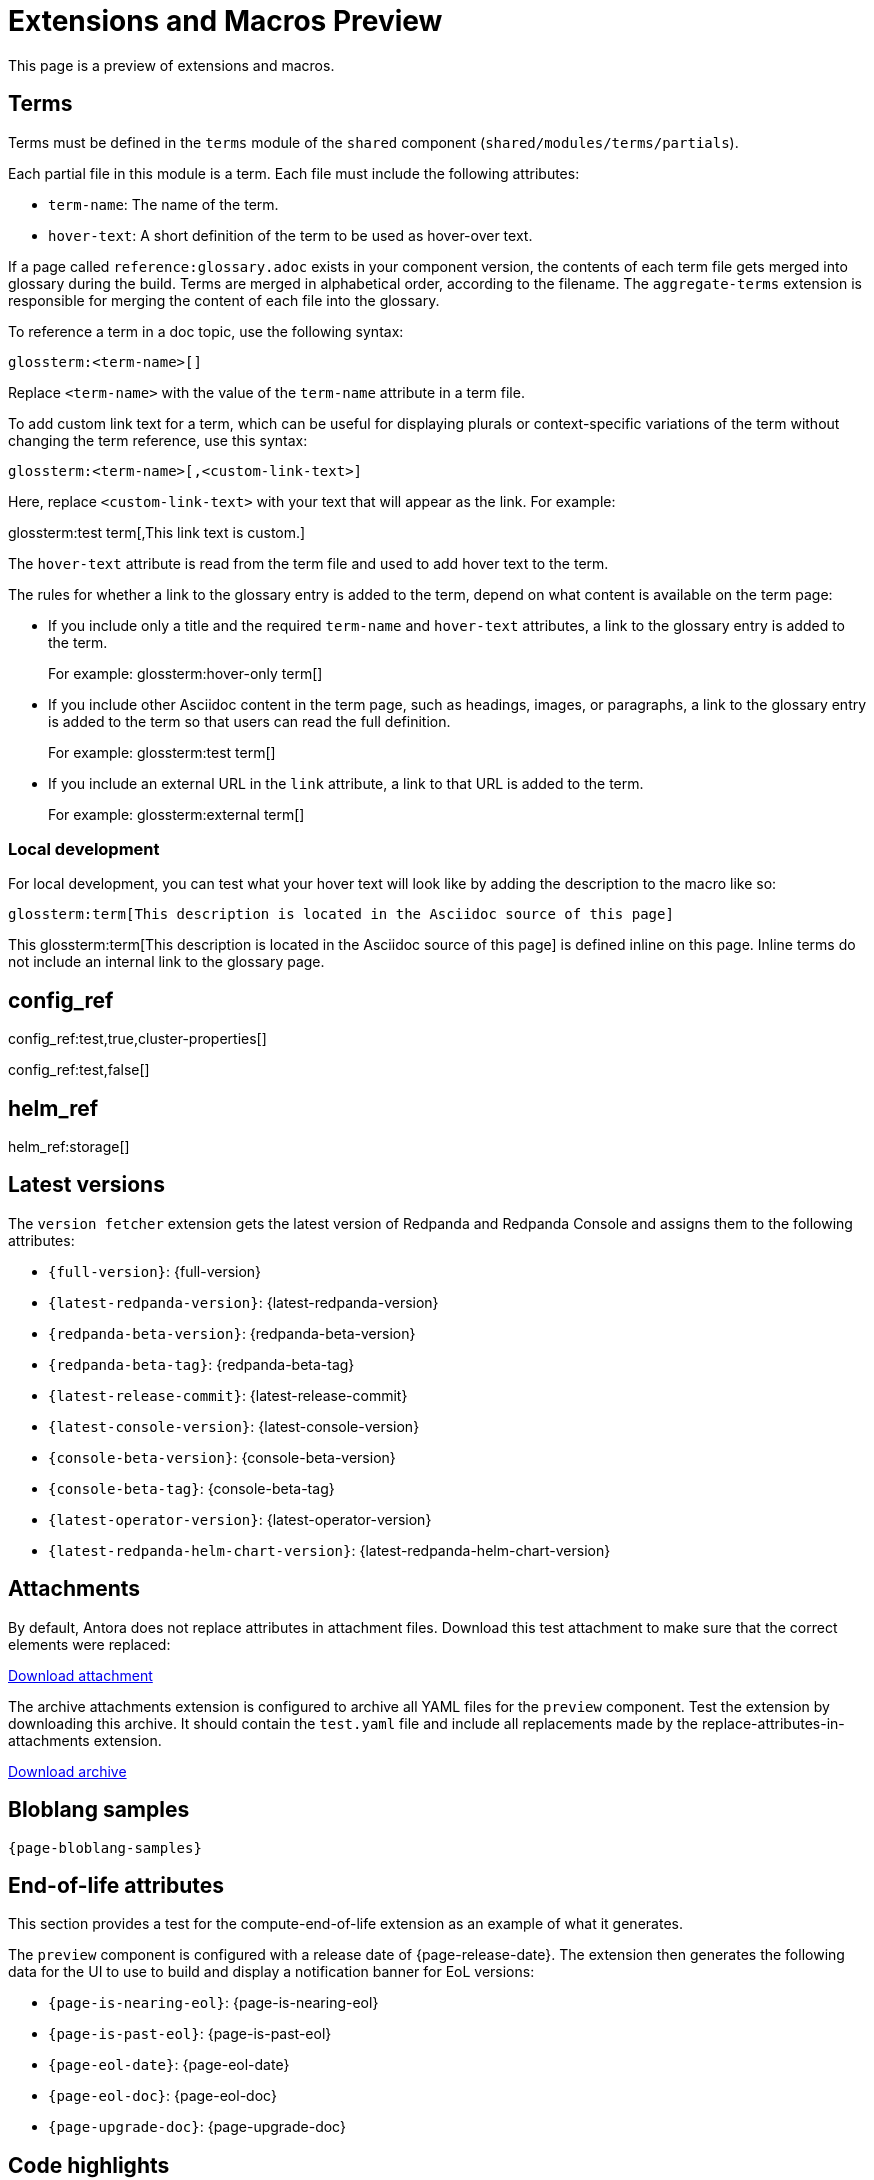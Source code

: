 = Extensions and Macros Preview
:page-categories: some-invalid-category

This page is a preview of extensions and macros.

== Terms

Terms must be defined in the `terms` module of the `shared` component (`shared/modules/terms/partials`).

Each partial file in this module is a term. Each file must include the following attributes:

- `term-name`: The name of the term.
- `hover-text`: A short definition of the term to be used as hover-over text.

If a page called `reference:glossary.adoc` exists in your component version, the contents of each term file gets merged into glossary during the build. Terms are merged in alphabetical order, according to the filename. The `aggregate-terms` extension is responsible for merging the content of each file into the glossary.

To reference a term in a doc topic, use the following syntax:

[,asciidoc]
----
glossterm:<term-name>[]
----

Replace `<term-name>` with the value of the `term-name` attribute in a term file.

To add custom link text for a term, which can be useful for displaying plurals or context-specific variations of the term without changing the term reference, use this syntax:

[,asciidoc]
----
glossterm:<term-name>[,<custom-link-text>]
----

Here, replace `<custom-link-text>` with your text that will appear as the link. For example:

glossterm:test term[,This link text is custom.]

The `hover-text` attribute is read from the term file and used to add hover text to the term.

The rules for whether a link to the glossary entry is added to the term, depend on what content is available on the term page:

- If you include only a title and the required `term-name` and `hover-text` attributes, a link to the glossary entry is added to the term.
+
For example: glossterm:hover-only term[]
- If you include other Asciidoc content in the term page, such as headings, images, or paragraphs, a link to the glossary entry is added to the term so that users can read the full definition.
+
For example: glossterm:test term[]
- If you include an external URL in the `link` attribute, a link to that URL is added to the term.
+
For example: glossterm:external term[]

=== Local development

For local development, you can test what your hover text will look like by adding the description to the macro like so:

[,asciidoc]
----
glossterm:term[This description is located in the Asciidoc source of this page]
----

This glossterm:term[This description is located in the Asciidoc source of this page] is defined inline on this page. Inline terms do not include an internal link to the glossary page.

== config_ref

config_ref:test,true,cluster-properties[]

config_ref:test,false[]

== helm_ref

helm_ref:storage[]

== Latest versions

The `version fetcher` extension gets the latest version of Redpanda and Redpanda Console and assigns them to the following attributes:

- `\{full-version}`: {full-version}
- `\{latest-redpanda-version}`: {latest-redpanda-version}
- `\{redpanda-beta-version}`: {redpanda-beta-version}
- `\{redpanda-beta-tag}`: {redpanda-beta-tag}
- `\{latest-release-commit}`: {latest-release-commit}
- `\{latest-console-version}`: {latest-console-version}
- `\{console-beta-version}`: {console-beta-version}
- `\{console-beta-tag}`: {console-beta-tag}
- `\{latest-operator-version}`: {latest-operator-version}
- `\{latest-redpanda-helm-chart-version}`: {latest-redpanda-helm-chart-version}

== Attachments

By default, Antora does not replace attributes in attachment files. Download this test attachment to make sure that the correct elements were replaced:

xref:preview:ROOT:attachment$test.yaml[Download attachment]

The archive attachments extension is configured to archive all YAML files for the `preview` component. Test the extension by downloading this archive. It should contain the `test.yaml` file and include all replacements made by the replace-attributes-in-attachments extension.

link:/test.tar.gz[Download archive]

== Bloblang samples

[,json,subs="attributes+"]
----
{page-bloblang-samples}
----

== End-of-life attributes

This section provides a test for the compute-end-of-life extension as an example of what it generates.

The `preview` component is configured with a release date of {page-release-date}. The extension then generates the following data for the UI to use to build and display a notification banner for EoL versions:

- `\{page-is-nearing-eol}`: {page-is-nearing-eol}
- `\{page-is-past-eol}`: {page-is-past-eol}
- `\{page-eol-date}`: {page-eol-date}
- `\{page-eol-doc}`: {page-eol-doc}
- `\{page-upgrade-doc}`: {page-upgrade-doc}

== Code highlights

[source,js,lines=1-3+5+6]
----
function helloWorld() {
    console.log("Hello, World!") <sample>;
    console.log("This is a sample.");
    console.log("With multiple lines.");
    console.log("Highlighted using Prism.");
}
----

== Connector table with all data

component_table::[all]